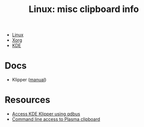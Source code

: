 :PROPERTIES:
:ID:       539c41d4-20ca-4a91-9adc-ce940f11061c
:END:
#+TITLE: Linux: misc clipboard info
#+CATEGORY: slips
#+TAGS:

+ [[id:bdae77b1-d9f0-4d3a-a2fb-2ecdab5fd531][Linux]]
+ [[id:8c6d7cdd-74af-4307-b1df-8641752a1c9f][Xorg]]
+ [[id:39e14ffe-75c9-49e6-b852-6c492c4ee3e0][KDE]]

* Docs

+ Klipper ([[https://docs.kde.org/trunk5/en/plasma-workspace/klipper/index.html][manual]])

* Resources

+ [[https://milianw.de/code-snippets/access-klipper-clipboard-on-cli-under-kde4.html][Access KDE Klipper using qdbus]]
+ [[https://forum.kde.org/viewtopic.php?f=289&t=135553][Command line access to Plasma clipboard]]
